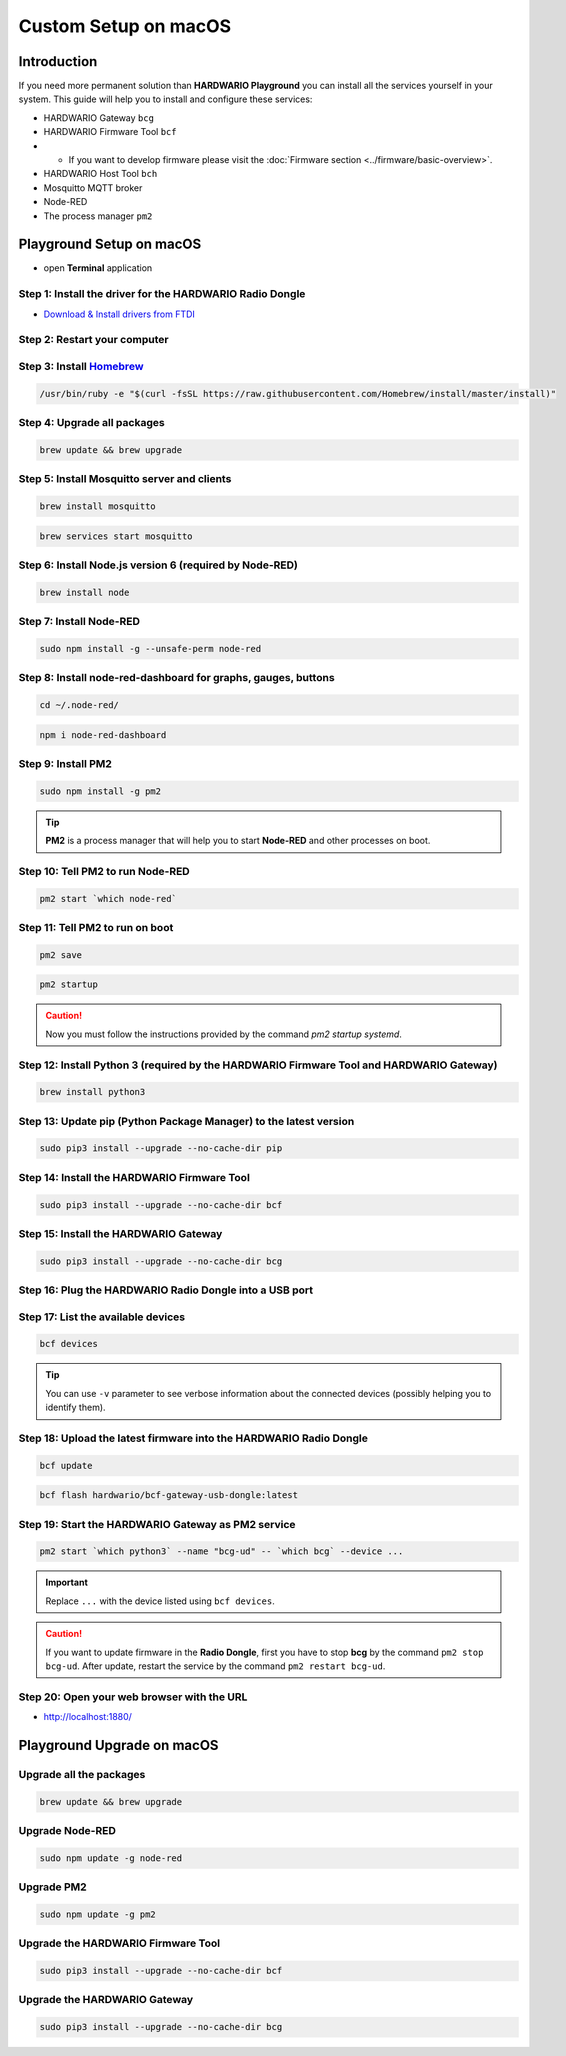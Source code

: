 #####################
Custom Setup on macOS
#####################

************
Introduction
************

If you need more permanent solution than **HARDWARIO Playground** you can install all the services yourself in your system.
This guide will help you to install and configure these services:

- HARDWARIO Gateway ``bcg``
- HARDWARIO Firmware Tool ``bcf``
-
    - If you want to develop firmware please visit the :doc:`Firmware section <../firmware/basic-overview>`.

- HARDWARIO Host Tool ``bch``
- Mosquitto MQTT broker
- Node-RED
- The process manager ``pm2``

**************************
Playground Setup on macOS
**************************

- open **Terminal** application

Step 1: Install the driver for the HARDWARIO Radio Dongle
*********************************************************

- `Download & Install drivers from FTDI <http://www.ftdichip.com/Drivers/VCP/MacOSX/FTDIUSBSerialDriver_v2_4_2.dmg>`_

Step 2: Restart your computer
*****************************

Step 3: Install `Homebrew <https://brew.sh>`_
*********************************************

.. code-block:: console

    /usr/bin/ruby -e "$(curl -fsSL https://raw.githubusercontent.com/Homebrew/install/master/install)"

Step 4: Upgrade all packages
****************************

.. code-block:: console

    brew update && brew upgrade

Step 5: Install Mosquitto server and clients
********************************************

.. code-block:: console

    brew install mosquitto

.. code-block:: console

    brew services start mosquitto

Step 6: Install Node.js version 6 (required by Node-RED)
********************************************************

.. code-block:: console

    brew install node

Step 7: Install Node-RED
************************

.. code-block:: console

    sudo npm install -g --unsafe-perm node-red

Step 8: Install node-red-dashboard for graphs, gauges, buttons
**************************************************************

.. code-block:: console

    cd ~/.node-red/

.. code-block:: console

    npm i node-red-dashboard

Step 9: Install PM2
*******************

.. code-block:: console

    sudo npm install -g pm2

.. tip::

    **PM2** is a process manager that will help you to start **Node-RED** and other processes on boot.

Step 10: Tell PM2 to run Node-RED
*********************************

.. code-block:: console

    pm2 start `which node-red`

Step 11: Tell PM2 to run on boot
********************************

.. code-block:: console

    pm2 save

.. code-block:: console

    pm2 startup

.. caution::

    Now you must follow the instructions provided by the command *pm2 startup systemd*.

Step 12: Install Python 3 (required by the HARDWARIO Firmware Tool and HARDWARIO Gateway)
*****************************************************************************************

.. code-block:: console

    brew install python3

Step 13: Update pip (Python Package Manager) to the latest version
******************************************************************

.. code-block:: console

    sudo pip3 install --upgrade --no-cache-dir pip

Step 14: Install the HARDWARIO Firmware Tool
********************************************

.. code-block:: console

    sudo pip3 install --upgrade --no-cache-dir bcf

Step 15: Install the HARDWARIO Gateway
**************************************

.. code-block:: console

    sudo pip3 install --upgrade --no-cache-dir bcg

Step 16: Plug the HARDWARIO Radio Dongle into a USB port
********************************************************

Step 17: List the available devices
***********************************

.. code-block:: console

    bcf devices

.. tip::

    You can use ``-v`` parameter to see verbose information about the connected devices (possibly helping you to identify them).

Step 18: Upload the latest firmware into the HARDWARIO Radio Dongle
*******************************************************************

.. code-block:: console

    bcf update

.. code-block:: console

    bcf flash hardwario/bcf-gateway-usb-dongle:latest

Step 19: Start the HARDWARIO Gateway as PM2 service
***************************************************

.. code-block:: console

    pm2 start `which python3` --name "bcg-ud" -- `which bcg` --device ...

.. important::

    Replace ``...`` with the device listed using ``bcf devices``.

.. caution::

    If you want to update firmware in the **Radio Dongle**, first you have to stop **bcg** by the command ``pm2 stop bcg-ud``.
    After update, restart the service by the command ``pm2 restart bcg-ud``.

Step 20: Open your web browser with the URL
*******************************************

- http://localhost:1880/

***************************
Playground Upgrade on macOS
***************************

Upgrade all the packages
************************

.. code-block:: console

    brew update && brew upgrade

Upgrade Node-RED
****************

.. code-block:: console

    sudo npm update -g node-red

Upgrade PM2
***********

.. code-block:: console

    sudo npm update -g pm2

Upgrade the HARDWARIO Firmware Tool
***********************************

.. code-block:: console

    sudo pip3 install --upgrade --no-cache-dir bcf

Upgrade the HARDWARIO Gateway
*****************************

.. code-block:: console

    sudo pip3 install --upgrade --no-cache-dir bcg

